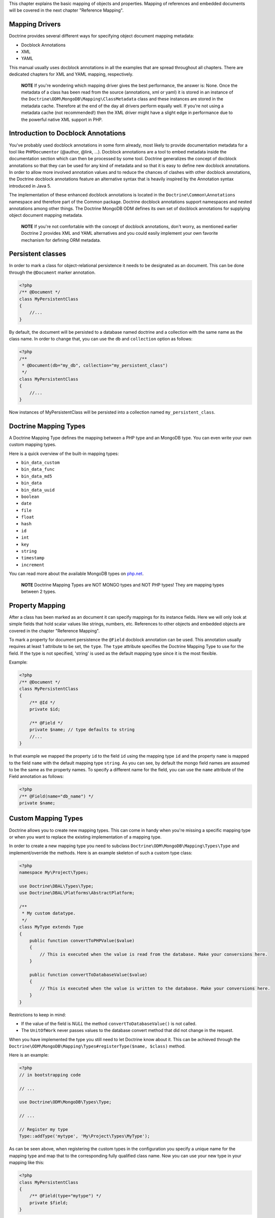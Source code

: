 This chapter explains the basic mapping of objects and properties.
Mapping of references and embedded documents will be covered in the
next chapter "Reference Mapping".

Mapping Drivers
---------------

Doctrine provides several different ways for specifying object
document mapping metadata:


-  Docblock Annotations
-  XML
-  YAML

This manual usually uses docblock annotations in all the examples
that are spread throughout all chapters. There are dedicated
chapters for XML and YAML mapping, respectively.

    **NOTE** If you're wondering which mapping driver gives the best
    performance, the answer is: None. Once the metadata of a class has
    been read from the source (annotations, xml or yaml) it is stored
    in an instance of the
    ``Doctrine\ODM\MongoDB\Mapping\ClassMetadata`` class and these
    instances are stored in the metadata cache. Therefore at the end of
    the day all drivers perform equally well. If you're not using a
    metadata cache (not recommended!) then the XML driver might have a
    slight edge in performance due to the powerful native XML support
    in PHP.


Introduction to Docblock Annotations
------------------------------------

You've probably used docblock annotations in some form already,
most likely to provide documentation metadata for a tool like
``PHPDocumentor`` (@author, @link, ...). Docblock annotations are a
tool to embed metadata inside the documentation section which can
then be processed by some tool. Doctrine generalizes the concept of
docblock annotations so that they can be used for any kind of
metadata and so that it is easy to define new docblock annotations.
In order to allow more involved annotation values and to reduce the
chances of clashes with other docblock annotations, the Doctrine
docblock annotations feature an alternative syntax that is heavily
inspired by the Annotation syntax introduced in Java 5.

The implementation of these enhanced docblock annotations is
located in the ``Doctrine\Common\Annotations`` namespace and
therefore part of the Common package. Doctrine docblock annotations
support namespaces and nested annotations among other things. The
Doctrine MongoDB ODM defines its own set of docblock annotations
for supplying object document mapping metadata.

    **NOTE** If you're not comfortable with the concept of docblock
    annotations, don't worry, as mentioned earlier Doctrine 2 provides
    XML and YAML alternatives and you could easily implement your own
    favorite mechanism for defining ORM metadata.


Persistent classes
------------------

In order to mark a class for object-relational persistence it needs
to be designated as an document. This can be done through the
``@Document`` marker annotation.

.. code-block:: php

    <?php
    /** @Document */
    class MyPersistentClass
    {
        //...
    }

By default, the document will be persisted to a database named
doctrine and a collection with the same name as the class name. In
order to change that, you can use the ``db`` and ``collection``
option as follows:

.. code-block:: php

    <?php
    /**
     * @Document(db="my_db", collection="my_persistent_class")
     */
    class MyPersistentClass
    {
        //...
    }

Now instances of MyPersistentClass will be persisted into a
collection named ``my_persistent_class``.

Doctrine Mapping Types
----------------------

A Doctrine Mapping Type defines the mapping between a PHP type and
an MongoDB type. You can even write your own custom mapping types.

Here is a quick overview of the built-in mapping types:


-  ``bin_data_custom``
-  ``bin_data_func``
-  ``bin_data_md5``
-  ``bin_data``
-  ``bin_data_uuid``
-  ``boolean``
-  ``date``
-  ``file``
-  ``float``
-  ``hash``
-  ``id``
-  ``int``
-  ``key``
-  ``string``
-  ``timestamp``
-  ``increment``

You can read more about the available MongoDB types on
`php.net <http://us.php.net/manual/en/mongo.types.php>`_.

    **NOTE** Doctrine Mapping Types are NOT MONGO types and NOT PHP
    types! They are mapping types between 2 types.


Property Mapping
----------------

After a class has been marked as an document it can specify
mappings for its instance fields. Here we will only look at simple
fields that hold scalar values like strings, numbers, etc.
References to other objects and embedded objects are covered in the
chapter "Reference Mapping".

To mark a property for document persistence the ``@Field`` docblock
annotation can be used. This annotation usually requires at least 1
attribute to be set, the ``type``. The ``type`` attribute specifies
the Doctrine Mapping Type to use for the field. If the type is not
specified, 'string' is used as the default mapping type since it is
the most flexible.

Example:

.. code-block:: php

    <?php
    /** @Document */
    class MyPersistentClass
    {
        /** @Id */
        private $id;
    
        /** @Field */
        private $name; // type defaults to string
        //...
    }

In that example we mapped the property ``id`` to the field ``id``
using the mapping type ``id`` and the property ``name`` is mapped
to the field ``name`` with the default mapping type ``string``. As
you can see, by default the mongo field names are assumed to be the
same as the property names. To specify a different name for the
field, you can use the ``name`` attribute of the Field annotation
as follows:

.. code-block:: php

    <?php
    /** @Field(name="db_name") */
    private $name;

Custom Mapping Types
--------------------

Doctrine allows you to create new mapping types. This can come in
handy when you're missing a specific mapping type or when you want
to replace the existing implementation of a mapping type.

In order to create a new mapping type you need to subclass
``Doctrine\ODM\MongoDB\Mapping\Types\Type`` and implement/override
the methods. Here is an example skeleton of such a custom type
class:

.. code-block:: php

    <?php
    namespace My\Project\Types;
    
    use Doctrine\DBAL\Types\Type;
    use Doctrine\DBAL\Platforms\AbstractPlatform;
    
    /**
     * My custom datatype.
     */
    class MyType extends Type
    {
        public function convertToPHPValue($value)
        {
            // This is executed when the value is read from the database. Make your conversions here.
        }
    
        public function convertToDatabaseValue($value)
        {
            // This is executed when the value is written to the database. Make your conversions here.
        }
    }

Restrictions to keep in mind:


- 
   If the value of the field is *NULL* the method
   ``convertToDatabaseValue()`` is not called.
- 
   The ``UnitOfWork`` never passes values to the database convert
   method that did not change in the request.

When you have implemented the type you still need to let Doctrine
know about it. This can be achieved through the
``Doctrine\ODM\MongoDB\Mapping\Types#registerType($name, $class)``
method.

Here is an example:

.. code-block:: php

    <?php
    // in bootstrapping code
    
    // ...
    
    use Doctrine\ODM\MongoDB\Types\Type;
    
    // ...
    
    // Register my type
    Type::addType('mytype', 'My\Project\Types\MyType');

As can be seen above, when registering the custom types in the
configuration you specify a unique name for the mapping type and
map that to the corresponding fully qualified class name. Now you
can use your new type in your mapping like this:

.. code-block:: php

    <?php
    class MyPersistentClass
    {
        /** @Field(type="mytype") */
        private $field;
    }

Identifiers
-----------

Every document class needs an identifier. You designate the field
that serves as the identifier with the ``@Id`` marker annotation.
Here is an example:

.. code-block:: php

    <?php
    /** @Document */
    class MyPersistentClass
    {
        /** @Id */
        private $id;
        //...
    }

The default identifier in MongoDB is a MongoId object. In some
cases you might need custom identifiers. MongoDB allows any unique
scalar to serve as an identifier. Therefore Doctrine MongoDB ODM
allows you to use 'CustomId' field type:

.. code-block:: php

    <?php
    /** Document */
    class MyPersistentClass
    {
        /** @Id(custom=true) */
        private $id;
    
        public function setId($id)
        {
            $this->id = $id;
        }
        //...
    }
    
    [xml]
    <doctrine-mongo-mapping xmlns="http://doctrine-project.org/schemas/odm/doctrine-mongo-mapping"
                            xmlns:xsi="http://www.w3.org/2001/XMLSchema-instance"
                            xsi:schemaLocation="http://doctrine-project.org/schemas/odm/doctrine-mongo-mapping
                                                http://doctrine-project.org/schemas/odm/doctrine-mongo-mapping.xsd">
    
        <document name="MyPersistentClass" customId="true">
            <field name="id" id="true" type="custom_id" />
        </document>
    </doctrine-mongo-mapping>
    
    [yaml]
    MyPersistentClass:
      customId: true
      fields:
        id:
          type: custom_id
          id: true

And to use it, you will have to explicitly set an id before
persisting the document:

.. code-block:: php

    <?php
    //...
    $document = new MyPersistentClass();
    $document->setId('my_unique_identifier');
    $dm->persist($document);
    $dm->flush();
    //...
    $document = $dm->find('MyPersistentClass', 'my_unique_identifier');

Multiple Document Types in a Collection
---------------------------------------

You can easily store multiple types of documents in a single
collection. It only requires that you specify a
``discriminatorMap`` for each document in the collection. Here is
an example:

.. code-block:: php

    <?php
    /**
     * @Document(collection="my_documents")
     * @DiscriminatorField(fieldName="type")
     * @DiscriminatorMap({"article"="Article", "album"="Album"})
     */
    class Article
    {
        // ...
    }
    
    /**
     * @Document(collection="my_documents")
     * @DiscriminatorField(fieldName="type")
     * @DiscriminatorMap({"article"="Article", "album"="Album"})
     */
    class Album
    {
        // ...
    }

All instances of ``Article`` and ``Album`` will be stored in the
``my_documents`` collection. You can query for the documents just
like you normally would and if you want to and the results will
automatically be limited for you based on the discriminator map.

If you wish to query for multiple types of documents from the
collection you can simply pass an array of document class names:

.. code-block:: php

    <?php
    $documents = $dm->find(array('Article', 'Album'));

The above will return a ``MongoCursor`` that will allow you to
iterate over all ``Article`` and ``Album`` instances!

You can also create queries in the same way:

.. code-block:: php

    <?php
    $query = $dm->createQuery(array('Article', 'Album'));
    $documents = $query->execute();


